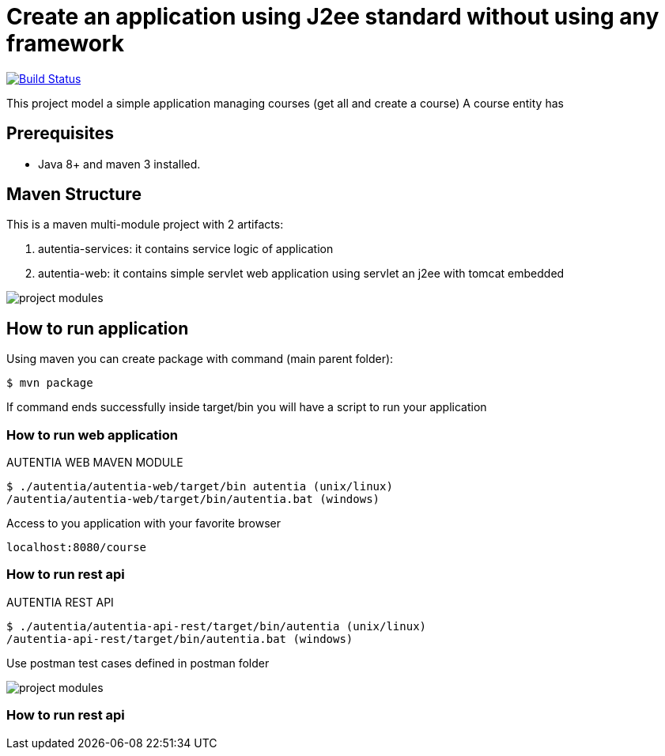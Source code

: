 # Create an application using J2ee standard without using any framework

image:https://travis-ci.com/cristianprofile/autentia.svg?branch=master["Build Status", link="https://travis-ci.com/cristianprofile/autentia"]

This project model a simple application managing courses (get all and create a course)
A course entity has 

## Prerequisites

* Java 8+ and maven 3 installed.

## Maven Structure

This is a maven multi-module project with 2 artifacts:

. autentia-services: it contains service logic of application
. autentia-web: it contains simple servlet web application using servlet an j2ee with tomcat embedded

image::/images/project-modules.png?raw=true[project modules]

## How to run application

Using maven you can create package with command (main parent folder):

[source,java]
----
$ mvn package
----

If command ends successfully inside target/bin you will have a script to run your application

### How to run web application

AUTENTIA WEB MAVEN MODULE

[source,java]
----
$ ./autentia/autentia-web/target/bin autentia (unix/linux)
/autentia/autentia-web/target/bin/autentia.bat (windows)
----

Access to you application with your favorite browser


[source,java]
----
localhost:8080/course
----

### How to run rest api

AUTENTIA REST API

[source,java]
----
$ ./autentia/autentia-api-rest/target/bin/autentia (unix/linux)
/autentia-api-rest/target/bin/autentia.bat (windows)
----



Use postman test cases defined in postman folder

image::/images/postman.png?raw=true[project modules]


### How to run rest api